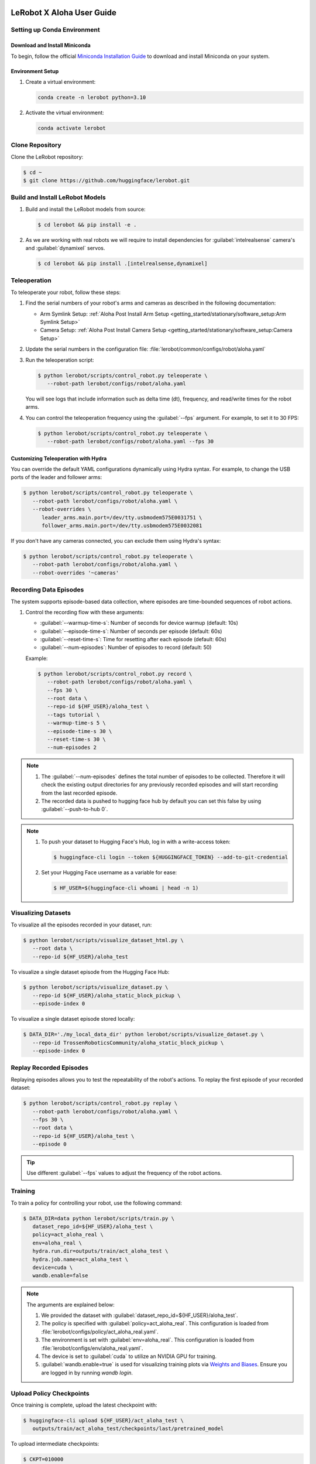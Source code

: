 ==========================
LeRobot X Aloha User Guide
==========================

Setting up Conda Environment
============================

Download and Install Miniconda
------------------------------

To begin, follow the official `Miniconda Installation Guide <https://docs.anaconda.com/miniconda/miniconda-install/>`_ 
to download and install Miniconda on your system.

Environment Setup
-----------------

#. Create a virtual environment:

   .. code-block:: bash

      conda create -n lerobot python=3.10

#. Activate the virtual environment:

   .. code-block:: bash

      conda activate lerobot

Clone Repository
================

Clone the LeRobot repository:

.. code-block:: bash

   $ cd ~
   $ git clone https://github.com/huggingface/lerobot.git

Build and Install LeRobot Models
================================

#. Build and install the LeRobot models from source:

   .. code-block:: bash

      $ cd lerobot && pip install -e .

#. As we are working with real robots we will require to install dependencies for :guilabel:`intelrealsense` camera's and :guilabel:`dynamixel` servos.

   .. code-block:: bash

      $ cd lerobot && pip install .[intelrealsense,dynamixel]

Teleoperation
=============

To teleoperate your robot, follow these steps:

#. Find the serial numbers of your robot's arms and cameras as described in the following documentation:

   - Arm Symlink Setup: :ref:`Aloha Post Install Arm Setup <getting_started/stationary/software_setup:Arm Symlink Setup>`
   - Camera Setup: :ref:`Aloha Post Install Camera Setup <getting_started/stationary/software_setup:Camera Setup>`

#. Update the serial numbers in the configuration file: :file:`lerobot/common/configs/robot/aloha.yaml`

#. Run the teleoperation script:

   .. code-block:: bash

      $ python lerobot/scripts/control_robot.py teleoperate \
         --robot-path lerobot/configs/robot/aloha.yaml

   You will see logs that include information such as delta time (dt), frequency, and read/write times for the robot arms.

#. You can control the teleoperation frequency using the :guilabel:`--fps` argument. For example, to set it to 30 FPS:

   .. code-block:: bash

      $ python lerobot/scripts/control_robot.py teleoperate \
         --robot-path lerobot/configs/robot/aloha.yaml --fps 30

Customizing Teleoperation with Hydra
-------------------------------------

You can override the default YAML configurations dynamically using Hydra syntax.
For example, to change the USB ports of the leader and follower arms:

.. code-block:: bash

   $ python lerobot/scripts/control_robot.py teleoperate \
      --robot-path lerobot/configs/robot/aloha.yaml \
      --robot-overrides \
         leader_arms.main.port=/dev/tty.usbmodem575E0031751 \
         follower_arms.main.port=/dev/tty.usbmodem575E0032081


If you don't have any cameras connected, you can exclude them using Hydra's syntax:

.. code-block:: bash

   $ python lerobot/scripts/control_robot.py teleoperate \
      --robot-path lerobot/configs/robot/aloha.yaml \
      --robot-overrides '~cameras'

Recording Data Episodes
=======================

The system supports episode-based data collection, where episodes are time-bounded sequences of robot actions.

#. Control the recording flow with these arguments:

   - :guilabel:`--warmup-time-s`: Number of seconds for device warmup (default: 10s)
   - :guilabel:`--episode-time-s`: Number of seconds per episode (default: 60s)
   - :guilabel:`--reset-time-s`: Time for resetting after each episode (default: 60s)
   - :guilabel:`--num-episodes`: Number of episodes to record (default: 50)

   Example:

   .. code-block:: bash

      $ python lerobot/scripts/control_robot.py record \
         --robot-path lerobot/configs/robot/aloha.yaml \
         --fps 30 \
         --root data \
         --repo-id ${HF_USER}/aloha_test \
         --tags tutorial \
         --warmup-time-s 5 \
         --episode-time-s 30 \
         --reset-time-s 30 \
         --num-episodes 2

.. note::

   #. The :guilabel:`--num-episodes` defines the total number of episodes to be collected.
      Therefore it will check the existing output directories for any previously recorded episodes and will start recording from the last recorded episode.

   #. The recorded data is pushed to hugging face hub by default you can set this false by using :guilabel:`--push-to-hub 0`.

.. note::

   #. To push your dataset to Hugging Face's Hub, log in with a write-access token:

      .. code-block:: bash

         $ huggingface-cli login --token ${HUGGINGFACE_TOKEN} --add-to-git-credential

   #. Set your Hugging Face username as a variable for ease:

      .. code-block:: bash

         $ HF_USER=$(huggingface-cli whoami | head -n 1)

Visualizing Datasets
====================

.. video:: ../videos/visualize_dataset.mp4
   :width: 1280
   :height: 720

To visualize all the episodes recorded in your dataset, run:

.. code-block:: bash

   $ python lerobot/scripts/visualize_dataset_html.py \
      --root data \
      --repo-id ${HF_USER}/aloha_test

To visualize a single dataset episode from the Hugging Face Hub:

.. code-block:: bash

   $ python lerobot/scripts/visualize_dataset.py \
      --repo-id ${HF_USER}/aloha_static_block_pickup \
      --episode-index 0

To visualize a single dataset episode stored locally:

.. code-block:: bash

   $ DATA_DIR='./my_local_data_dir' python lerobot/scripts/visualize_dataset.py \
      --repo-id TrossenRoboticsCommunity/aloha_static_block_pickup \
      --episode-index 0

Replay Recorded Episodes
========================

Replaying episodes allows you to test the repeatability of the robot's actions.
To replay the first episode of your recorded dataset:

.. code-block:: bash

   $ python lerobot/scripts/control_robot.py replay \
      --robot-path lerobot/configs/robot/aloha.yaml \
      --fps 30 \
      --root data \
      --repo-id ${HF_USER}/aloha_test \
      --episode 0

.. tip::

   Use different :guilabel:`--fps` values to adjust the frequency of the robot actions.

Training
========

To train a policy for controlling your robot, use the following command:

.. code-block:: bash

   $ DATA_DIR=data python lerobot/scripts/train.py \
      dataset_repo_id=${HF_USER}/aloha_test \
      policy=act_aloha_real \
      env=aloha_real \
      hydra.run.dir=outputs/train/act_aloha_test \
      hydra.job.name=act_aloha_test \
      device=cuda \
      wandb.enable=false

.. note::

   The arguments are explained below:

   #. We provided the dataset with :guilabel:`dataset_repo_id=${HF_USER}/aloha_test`.
   #. The policy is specified with :guilabel:`policy=act_aloha_real`.
      This configuration is loaded from :file:`lerobot/configs/policy/act_aloha_real.yaml`.
   #. The environment is set with :guilabel:`env=aloha_real`.
      This configuration is loaded from :file:`lerobot/configs/env/aloha_real.yaml`.
   #. The device is set to :guilabel:`cuda` to utilize an NVIDIA GPU for training.
   #. :guilabel:`wandb.enable=true` is used for visualizing training plots via `Weights and Biases <https://docs.wandb.ai/quickstart>`_.
      Ensure you are logged in by running `wandb login`.


Upload Policy Checkpoints
=========================

Once training is complete, upload the latest checkpoint with:

.. code-block:: bash

   $ huggingface-cli upload ${HF_USER}/act_aloha_test \
      outputs/train/act_aloha_test/checkpoints/last/pretrained_model

To upload intermediate checkpoints:

.. code-block:: bash

   $ CKPT=010000
   $ huggingface-cli upload ${HF_USER}/act_aloha_test_${CKPT} \
      outputs/train/act_aloha_test/checkpoints/${CKPT}/pretrained_model

Google Colab for Training
===============================

If you would like to speed up the training process or do not have access to a powerful local machine, you can use the **Google Colab Notebook** that we have prepared for training LeRobot models on a cloud platform.
Colab provides free access to GPUs, which can significantly reduce training time.

To access and use the Colab notebook, follow these steps:

#. **Download or Open the Colab Notebook**: You can either download the Colab notebook to your local machine or open it directly in Google Colab for instant use.

   **Options**:
   
   - :download:`Download the Notebook <../files/LeRobot_Notebook.ipynb>`
   
   - .. raw:: html

      <a target="_blank" href="https://colab.research.google.com/github/TrossenRobotics/aloha_docs/blob/main/docs/files/LeRobot_Notebook.ipynb">
        <img src="https://colab.research.google.com/assets/colab-badge.svg" alt="Open In Colab"/>
      </a>

#. **GPU Setup**: Colab allows you to leverage powerful GPUs (e.g., T4, A100) to accelerate the training process.
   Ensure you have enabled GPU by navigating to **Runtime** > **Change runtime type** > **GPU**.

   If you're new to Google Colab or need more information on how it works, check out the `Google Colab FAQ <https://research.google.com/colaboratory/faq.html>`_ for answers to common questions.
   
#. **Install Dependencies**: The notebook will automatically install all necessary dependencies such as `pyrealsense2`, `dynamixel-sdk`, and other tools required for the LeRobot framework.
#. **Log in to Hugging Face**: Follow the instructions to log in with your Hugging Face token for seamless access to datasets and model uploads.
#. **Start Training**: The notebook is pre-configured with commands to start training with the Aloha policy and datasets.
#. **Monitor Progress**: Keep an eye on the first few training epochs to ensure everything runs smoothly.

For additional step-by-step instructions, check out our `instructional video <https://www.youtube.com/watch?v=KAdVobQZSBg>`_.

Benefits of Using Colab
-----------------------

- **GPU Acceleration**: Google Colab provides free access to NVIDIA GPUs, which can dramatically reduce the time needed for model training.
- **Cloud-Based**: You don’t need to rely on your local machine for heavy computation, and the training session can run in the background.
- **Seamless Integration**: The notebook is integrated with Hugging Face, allowing you to easily access datasets and upload trained models.
- **No Setup Hassle**: All the necessary dependencies and configurations are handled within the notebook, making the setup easy and quick.

Evaluation
==========

To control your robot with the trained policy and record evaluation episodes:

.. code-block:: bash

   $ python lerobot/scripts/control_robot.py record \
      --robot-path lerobot/configs/robot/aloha.yaml \
      --fps 30 \
      --root data \
      --repo-id ${HF_USER}/eval_aloha_test \
      --tags tutorial eval \
      --warmup-time-s 5 \
      --episode-time-s 30 \
      --reset-time-s 30 \
      --num-episodes 10 \
      -p outputs/train/act_aloha_test/checkpoints/last/pretrained_model

This command is similar to the one used for recording training datasets, with a couple of key changes:

#. The :guilabel:`-p` argument is now included, which specifies the path to your policy checkpoint (e.g., :guilabel:`-p outputs/train/eval_aloha_test/checkpoints/last/pretrained_model`).
   You can also refer to the model repository on Hugging Face if you have uploaded a model checkpoint there (e.g., :guilabel:`-p ${HF_USER}/act_aloha_test`).

#. The dataset name begins with :guilabel:`eval`, reflecting that you are running inference (e.g., :guilabel:`--repo-id ${HF_USER}/eval_aloha_test`).

You can visualize the evaluation dataset afterward using:

.. code-block:: bash

   $ python lerobot/scripts/visualize_dataset.py \
      --root data \
      --repo-id ${HF_USER}/eval_aloha_test

Trossen Robotics Community
==========================

Pretrained Models
-----------------

You can download pretrained models from the Trossen Robotics Community on Hugging Face and use them for evaluation purposes.
To run evaluation on the pretrained models, use the following command:

.. code-block:: bash

   $ python lerobot/scripts/control_robot.py record \
     --robot-path lerobot/configs/robot/aloha.yaml \
     --fps 30 \
     --root data \
     --repo-id ${HF_USER}/eval_aloha_test \
     --tags tutorial eval \
     --warmup-time-s 5 \
     --episode-time-s 30 \
     --reset-time-s 30 \
     --num-episodes 10 \
     -p ${HF_USER}/act_aloha_test

Datasets for Training and Augmentation
--------------------------------------

Datasets can also be downloaded from the Trossen Robotics Community on Hugging Face for further training or data augmentation.
These datasets can be used with your preferred network architectures.
Instructions for downloading and using these datasets can be found at the following link:

:doc:`Dataset Download and Upload Instructions </training/hugging_face>`

`Trossen Robotics Community <https://huggingface.co/TrossenRoboticsCommunity>`_

===============================
LeRobot X Aloha Solo User Guide
===============================

The process for using Aloha Solo is similar to Aloha Stationary. However, there are key differences in the configurations, policies, and environment settings that must be applied. This guide outlines the specific changes needed to set up and run Aloha Solo.

.. warning::
   
   **Aloha Solo is not yet officially supported on LeRobot.**  
   To use Aloha Solo, you will need to apply custom upgrades and manually adjust configurations.
   These upgrades include adding specific policies, environment files, and robot configurations, which are outlined in this guide.
   Proceed with caution and ensure all changes are tested thoroughly before deployment.

Key Differences Between Aloha Solo and Aloha Stationary
=======================================================

.. list-table::
   :widths: 20 40 40
   :header-rows: 1

   * - **Feature**
     - **Aloha Stationary**
     - **Aloha Solo**
   * - **Robot Configuration**
     - ``aloha_stationary.yaml``
     - ``aloha_solo.yaml``
   * - **Policy**
     - ``act_aloha_real``
     - ``act_aloha_solo_real``
   * - **Environment**
     - ``aloha_real``
     - ``aloha_solo_real``
   * - **Camera Support**
     - ``cam_high``, ``cam_low``, ``cam_left_wrist``, ``cam_right_wrist``
     - ``cam_high`` and either ``cam_left_wrist`` or ``cam_right_wrist``


Steps to Configure Aloha Solo
=============================

#. Place the Required Files:

   Ensure the following files are updated and placed in their appropriate folder locations:

    - **Robot Configuration**: Place ``aloha_solo.yaml`` in ``lerobot/configs/robot/``. 
      :download:`Download Robot Configuration <../files/aloha_solo.yaml>`

    - **Policy Configuration**: Place ``act_aloha_solo_real.yaml`` in ``lerobot/configs/policy/``. 
      :download:`Download Policy Configuration <../files/act_aloha_solo_real.yaml>`

    - **Environment Configuration**: Place ``aloha_solo_real.yaml`` in ``lerobot/configs/env/``. 
      :download:`Download Environment Configuration <../files/aloha_solo_real.yaml>`

#. Camera Setup:

   For Aloha Solo, ensure that only two cameras are configured:
   - ``cam_high``
   - Either ``cam_left_wrist`` or ``cam_right_wrist`` (depending on your setup).
   
#. Update the Robot Configuration:

   Replace the robot configuration file used in your setup with ``aloha_solo.yaml``. This file is located in the ``lerobot/configs/robot/`` directory.

   Example:

   .. code-block:: bash

      --robot-path lerobot/configs/robot/aloha_solo.yaml

#. Adjust the Policy and Environment:
   
   Update the policy and environment names in the commands you use:

     - **Policy**: ``act_aloha_solo_real``
     - **Environment**: ``aloha_solo_real``

   Example Training Command:

   .. code-block:: bash

      $ DATA_DIR=data python lerobot/scripts/train.py \
         dataset_repo_id=${HF_USER}/aloha_solo_dataset \
         policy=act_aloha_solo \
         env=aloha_solo \
         hydra.run.dir=outputs/train/act_aloha_solo \
         hydra.job.name=act_aloha_solo \
         device=cuda \
         wandb.enable=false

Example Command Updates for Aloha Solo
======================================

- **Teleoperation**:
  
  .. code-block:: bash

      $ python lerobot/scripts/control_robot.py teleoperate \
         --robot-path lerobot/configs/robot/aloha_solo.yaml

- **Recording Data**:
  
  .. code-block:: bash

      $ python lerobot/scripts/control_robot.py record \
         --robot-path lerobot/configs/robot/aloha_solo.yaml \
         --fps 30 \
         --root data \
         --repo-id ${HF_USER}/aloha_solo_dataset \
         --warmup-time-s 5 \
         --episode-time-s 30 \
         --reset-time-s 30 \
         --num-episodes 10

- **Training**:
  
  .. code-block:: bash

      $ DATA_DIR=data python lerobot/scripts/train.py \
         dataset_repo_id=${HF_USER}/aloha_solo_dataset \
         policy=act_aloha_solo \
         env=aloha_solo \
         hydra.run.dir=outputs/train/act_aloha_solo \
         hydra.job.name=act_aloha_solo \
         device=cuda \
         wandb.enable=false

===============
Troubleshooting
===============

.. warning::
   If you encounter issues, follow these troubleshooting steps:

Lag Observed in Follower Arms
=============================

If you notice lag in the follower arms, it's due to the safety settings, which are in place to prevent overshooting that could harm the robot.
These are designed to ensure safety for new users or when using untested policies.

Once you are comfortable with the kit and the trained policy, you can adjust or disable these safety settings by modifying the configuration.

Follow these steps:

#. Open the configuration file located at:

   ``lerobot/configs/robots/aloha.yaml``

#. Locate the following line in the configuration file:

   .. code-block:: yaml

      max_relative_target: 5  # Original value

#. Change the value of `max_relative_target` from `5` to `null` to disable the safety limit:

   .. code-block:: yaml
      :emphasize-lines: 5

      # /!\ FOR SAFETY, READ THIS /!\
      # `max_relative_target` limits the magnitude of the relative positional target vector for safety purposes.
      # The default setting is 5 degrees for Aloha robot motors.
      # Modify this value to null to remove the limit once you feel confident with the robot.
      max_relative_target: null  # Updated value

.. important::

   We recommend starting by teleoperating the grippers (commenting out the rest of the motors in the YAML file).
   Gradually enable additional motors until you can control both arms safely.

OpenCV Installation Issues (Linux)
==================================

   If you encounter OpenCV installation issues, uninstall it via :guilabel:`pip` and reinstall using Conda:

   .. code-block:: bash

      $ pip uninstall opencv-python
      $ conda install -c conda-forge opencv=4.10.0

FFmpeg Encoding Error (:guilabel:`unknown encoder libsvtav1`)
=============================================================

   Install FFmpeg with :guilabel:`libsvtav1` support via Conda-Forge or Homebrew:

   .. code-block:: bash

      $ conda install -c conda-forge ffmpeg

   Or:

   .. code-block:: bash

      $ brew install ffmpeg

Arrow Keys Not Working During Data Recording (Linux)
====================================================

   Ensure that the :guilabel:`$DISPLAY` environment variable is set correctly.

Frequency drops during evaluation
=================================

   This happens on low-performance systems due to their inability to handle multi-threaded I/O operations.
   Checkout the following version for a smoother operation.
   Changes will be integrated soon in the newer version of the repository.
   `Low Frequency Fix <https://github.com/Interbotix/lerobot/pull/3>`_

Compute Dataset Statistic Failure
=================================

   It is noticed that on low-performance systems the compute statistic fails due to high batch size and number of workers.
   Checkout the following version with lower batch size and number of workers.
   `Compute Statistic Fix <https://github.com/Interbotix/lerobot/pull/4>`_

Checkout LeRobot Documentation for further help and details
===========================================================

   `LeRobot Github <https://github.com/huggingface/lerobot>`_
